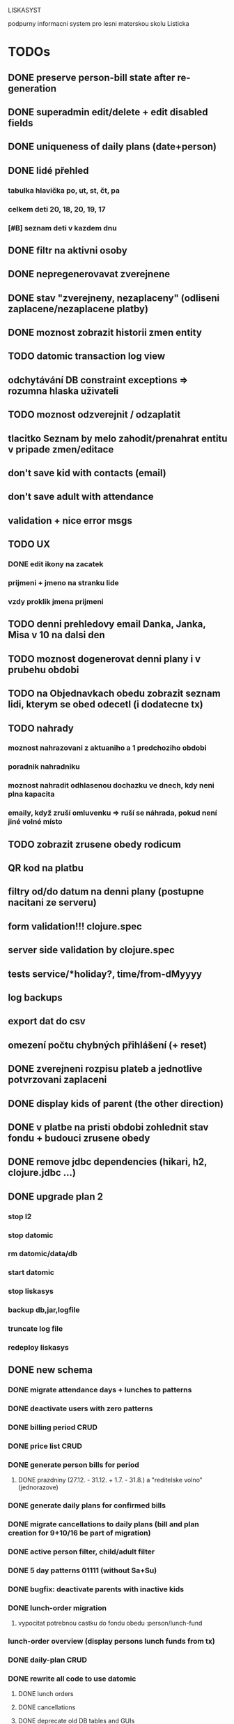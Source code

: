 LISKASYST

podpurny informacni system pro lesni materskou skolu Listicka

* TODOs
** DONE preserve person-bill state after re-generation
CLOSED: [2016-10-18 Tue 15:37]
** DONE superadmin edit/delete + edit disabled fields
CLOSED: [2016-10-18 Tue 16:03]
** DONE uniqueness of daily plans (date+person)
CLOSED: [2016-10-18 Tue 16:47]
** DONE lidé přehled
   CLOSED: [2016-10-19 Wed 16:07]
*** tabulka hlavička po, ut, st, čt, pa
*** celkem deti      20, 18, 20, 19, 17
*** [#B] seznam deti v kazdem dnu
** DONE filtr na aktivni osoby
   CLOSED: [2016-10-19 Wed 16:07]
** DONE nepregenerovavat zverejnene
   CLOSED: [2016-10-20 Thu 21:42]
** DONE stav "zverejneny, nezaplaceny" (odliseni zaplacene/nezaplacene platby)
   CLOSED: [2016-10-21 Fri 10:56]
** DONE moznost zobrazit historii zmen entity
   CLOSED: [2016-10-23 Sun 16:38]
** TODO datomic transaction log view
** odchytávání DB constraint exceptions => rozumna hlaska uživateli
** TODO moznost odzverejnit / odzaplatit
** tlacitko Seznam by melo zahodit/prenahrat entitu v pripade zmen/editace
** don't save kid with contacts (email)
** don't save adult with attendance
** validation + nice error msgs
** TODO UX
*** DONE edit ikony na zacatek
    CLOSED: [2016-10-19 Wed 17:11]
*** prijmeni + jmeno na stranku lide
*** vzdy proklik jmena prijmeni
** TODO denni prehledovy email Danka, Janka, Misa v 10 na dalsi den
** TODO moznost dogenerovat denni plany i v prubehu obdobi
** TODO na Objednavkach obedu zobrazit seznam lidi, kterym se obed odecetl (i dodatecne tx)
** TODO nahrady
*** moznost nahrazovani z aktuaniho a 1 predchoziho obdobi
*** poradnik nahradniku
*** moznost nahradit odhlasenou dochazku ve dnech, kdy neni plna kapacita
*** emaily, když zruší omluvenku => ruší se náhrada, pokud není jiné volné místo
** TODO zobrazit zrusene obedy rodicum
** QR kod na platbu
** filtry od/do datum na denni plany (postupne nacitani ze serveru)
** form validation!!! clojure.spec
** server side validation by clojure.spec
** tests service/*holiday?, time/from-dMyyyy
** log backups
** export dat do csv
** omezení počtu chybných přihlášení (+ reset)
** DONE zverejneni rozpisu plateb a jednotlive potvrzovani zaplaceni
CLOSED: [2016-10-05 Wed 16:11]
** DONE display kids of parent (the other direction)
CLOSED: [2016-09-27 Tue 10:17]
** DONE v platbe na pristi obdobi zohlednit stav fondu + budouci zrusene obedy
CLOSED: [2016-09-26 Mon 16:54]
** DONE remove jdbc dependencies (hikari, h2, clojure.jdbc ...)
CLOSED: [2016-09-26 Mon 15:46]
** DONE upgrade plan 2
CLOSED: [2016-09-21 Wed 14:16]
*** stop l2
*** stop datomic
*** rm datomic/data/db
*** start datomic
*** stop liskasys
*** backup db,jar,logfile
*** truncate log file
*** redeploy liskasys
** DONE new schema
CLOSED: [2016-09-22 Thu 15:07]
*** DONE migrate attendance days + lunches to patterns
CLOSED: [2016-09-02 Fri 16:59]
*** DONE deactivate users with zero patterns
CLOSED: [2016-09-02 Fri 16:59]
*** DONE billing period CRUD
CLOSED: [2016-09-12 Mon 17:19]
*** DONE price list CRUD
CLOSED: [2016-09-12 Mon 17:19]
*** DONE generate person bills for period
CLOSED: [2016-09-17 Sat 22:13]
**** DONE prazdniny (27.12. - 31.12. + 1.7. - 31.8.) a "reditelske volno" (jednorazove)
CLOSED: [2016-09-17 Sat 12:42]
*** DONE generate daily plans for confirmed bills
CLOSED: [2016-09-17 Sat 22:08]
*** DONE migrate cancellations to daily plans (bill and plan creation for 9+10/16 be part of migration)
CLOSED: [2016-09-18 Sun 09:43]
*** DONE active person filter, child/adult filter
CLOSED: [2016-09-17 Sat 22:56]
*** DONE 5 day patterns 01111 (without Sa+Su)
CLOSED: [2016-09-18 Sun 07:24]
*** DONE bugfix: deactivate parents with inactive kids
CLOSED: [2016-09-18 Sun 08:47]
*** DONE lunch-order migration
CLOSED: [2016-09-20 Tue 13:08]
**** vypocitat potrebnou castku do fondu obedu :person/lunch-fund
*** lunch-order overview (display persons lunch funds from tx)
*** DONE daily-plan CRUD
CLOSED: [2016-09-21 Wed 11:51]
*** DONE rewrite all code to use datomic
CLOSED: [2016-09-20 Tue 16:24]
**** DONE lunch orders
CLOSED: [2016-09-20 Tue 13:14]
**** DONE cancellations
CLOSED: [2016-09-20 Tue 15:53]
**** DONE deprecate old DB tables and GUIs
CLOSED: [2016-09-20 Tue 16:23]
** DONE datepickery nahradit textovym polem s validaci formatu
CLOSED: [2016-09-17 Sat 21:26]
** DONE promyslet novou koncepci / DB schema dle aktualnich pozadavku
CLOSED: [2016-09-02 Fri 15:18]
*** vse navazano na platebni obdobi
**** cenik dochazky a obedu
**** dochazka ditete
**** svatky, prazdniny, volna
**** prechod do dalsiho obdobi - nahrady, odecist odhlasene obedy (+ pozor! plati se driv nez predchozi obdobi skonci)
**** co s dlouhodobou nemoci (po 3. tydnu)?
*** obedy nezavisle na dochazce a i pro dospele
**** moznost ad-hoc obeda nejaky den
**** moznost obed zrusit (podobne jako dochazku)
*** nekteri za neco plati a za neco neplati 
*** moznost nahrad dochazky (=> obedy)
*** promyslet editaci dochazky deti na dalsi platebni obdobi => vypocet platby => oznacit zda zaplaceno
*** u osoby neco jako pattern dochazky a pattern obedu, ze ktereho nove obdobi vychazi?
*** neco flexibilnejsiho (mene cizich klicu?)
*** plovouci obedy neco jako fond plateb obedu
*** moznost upravit kazdy jednotlivy den obdobi => vyrovnani s fondy plateb, fond dochazky (zrusene dochazky)
*** sloucit deti & uzivatele => lide
*** konverze stavajicich dat
** DONE email s poctem obedu v 10 hodin uzivatelum s roli obedy
CLOSED: [2016-08-27 Sat 21:57]
** DONE svatky (28. zari!!!!)
CLOSED: [2016-09-12 Mon 13:02]
** DONE email s poctem obedu v 10 hodin uzivatelum s roli obedy
CLOSED: [2016-08-27 Sat 21:57]
** DONE nrepl server
CLOSED: [2016-08-24 Wed 13:05]
** DONE zálohování DB
CLOSED: [2016-08-24 Wed 14:13]
** DONE jidelni listek
CLOSED: [2016-05-31 Tue 13:34]
** DONE automaticka ragtime migrace
CLOSED: [2016-05-31 Tue 09:43]
** DONE přihlašování
CLOSED: [2016-05-01 Sun 15:01]
*** DONE odhlášení
CLOSED: [2016-05-01 Sun 10:31]
*** když je heslo nil => variabilní symbol dítěte => změna hesla
** DONE možnost změnit heslo
CLOSED: [2016-05-01 Sun 18:03]
** DONE role - admin, jidlo
CLOSED: [2016-05-01 Sun 15:13]
** DONE počet obědů na následující den/dny
CLOSED: [2016-05-01 Sun 22:02]
** DONE omluvenkovy formular vypsat dny dochazky na nasledujici 2 tydny a umoznit rusit
CLOSED: [2016-05-01 Sun 09:42]
*** radky s checkboxy pro jednotlive dny
*** netreba zadavat datumy
*** prihlasovani
*** zobrazeni existujicich omluvenek (a zda byl odhlasen obed)
*** pocet odhlasenych obedu
** DONE validace a ukládání omluvenkového formuláře
CLOSED: [2016-05-01 Sun 09:42]
** DONE logging middleware
CLOSED: [2016-08-11 Thu 14:44]
** DONE SSL
CLOSED: [2016-08-11 Thu 14:45]
* improvements
** pouzivat clj-time format pro datum a cas (clj-time.jdbc, transit serializers)
** DONE user children-count => "parent" role
CLOSED: [2016-09-26 Mon 17:08]
** DONE odstranit clj-brnolib
CLOSED: [2016-10-05 Wed 11:05]
